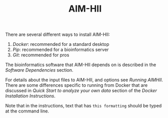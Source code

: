 :CONFIG:
#+TODO: TODO WORKING DRAFT | DONE
#+DRAWERS: HIDDEN PROPERTIES STATE NOTES CONFIG
#+STARTUP: indent showall
#+TAGS:noexport(n)
#+OPTIONS: H:2
#+OPTIONS: toc:nil
#+OPTIONS: num:nil
#+OPTIONS: skip:nil
#+OPTIONS: todo:nil
#+OPTIONS: author:t
#+OPTIONS: dated:nil 
#+OPTIONS: tags:nil
#+OPTIONS: ^:nil
#+TITLE:AIM-HII
:END:

There are several different ways to install AIM-HII:


1. [[docker_install_aimhii.org][Docker]]: recommended for a standard desktop
2. [[pip_install_aimhii.org][Pip]]: recommended for a bioinformatics server
3. [[git_install_aimhii.org][Git]]: recommended for pros

The bioinformatics software that AIM-HII depends on is described in the  [[software_dependencies.org][Software Dependencies]] section.

For details about the input files to AIM-HII, and options see [[running_aimhii.org][Running AIMHII]].  There are some differences specific to running from Docker that are discussed in /Quick Start to analyze your own data/ section of the [[docker_install_aimhii.org][Docker Installation Instructions]].

Note that in the instructions, text that has ~this formatting~ should be typed at the command line.


